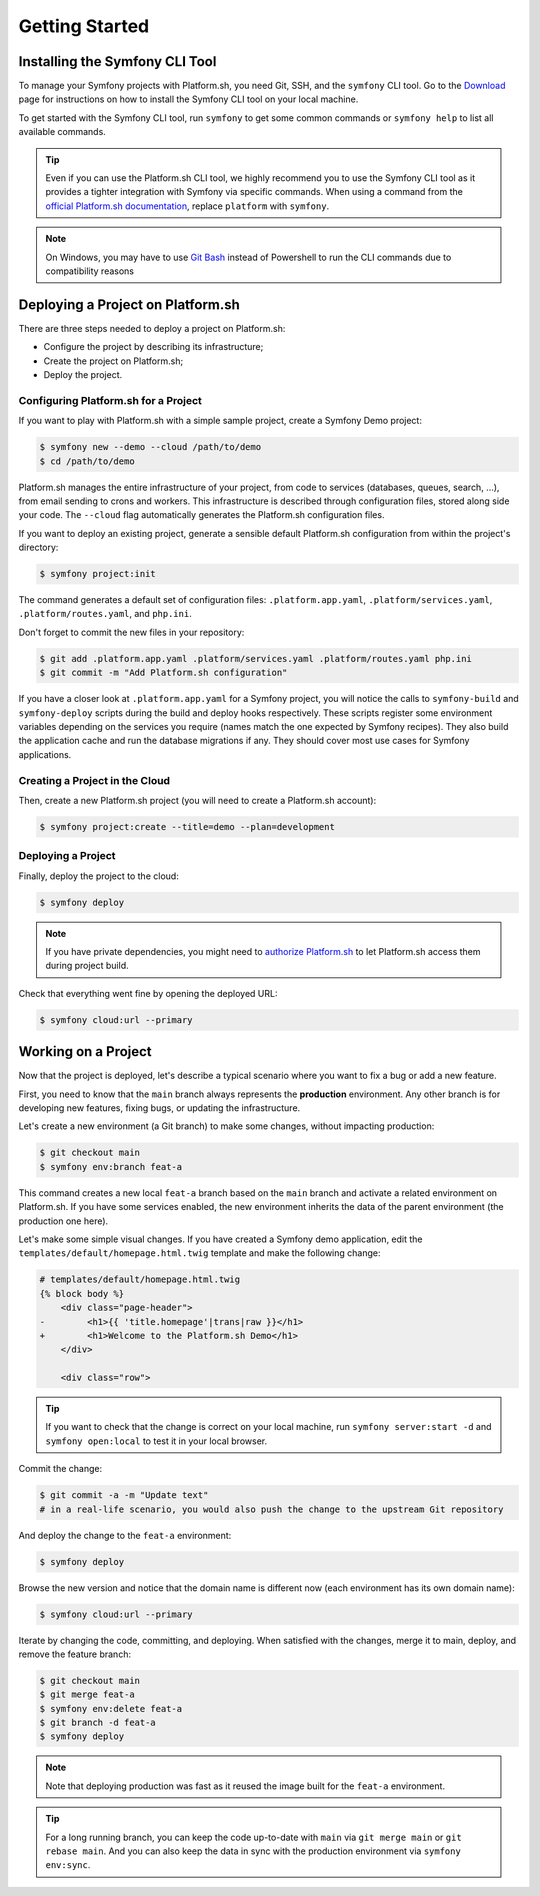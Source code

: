 Getting Started
===============

.. _cli-install:

Installing the Symfony CLI Tool
-------------------------------

To manage your Symfony projects with Platform.sh, you need Git, SSH, and the ``symfony`` CLI tool. Go to the `Download`_ page for instructions on how to install the Symfony CLI tool on your local machine.

To get started with the Symfony CLI tool, run ``symfony`` to get some common commands or ``symfony help`` to list all available commands.

.. tip::

    Even if you can use the Platform.sh CLI tool, we highly recommend you to use the Symfony CLI tool as it provides a tighter integration with Symfony via specific commands. When using a command from the `official Platform.sh documentation`_, replace ``platform`` with ``symfony``.

.. note::

    On Windows, you may have to use `Git Bash`_ instead of Powershell to run the CLI commands due to compatibility reasons

Deploying a Project on Platform.sh
----------------------------------

There are three steps needed to deploy a project on Platform.sh:

* Configure the project by describing its infrastructure;

* Create the project on Platform.sh;

* Deploy the project.

Configuring Platform.sh for a Project
~~~~~~~~~~~~~~~~~~~~~~~~~~~~~~~~~~~~~

If you want to play with Platform.sh with a simple sample project, create a Symfony Demo project:

.. code-block:: terminal

    $ symfony new --demo --cloud /path/to/demo
    $ cd /path/to/demo

Platform.sh manages the entire infrastructure of your project, from code to services (databases, queues, search, ...), from email sending to crons and workers. This infrastructure is described through configuration files, stored along side your code. The ``--cloud`` flag automatically generates the Platform.sh configuration files.

If you want to deploy an existing project, generate a sensible default Platform.sh configuration from within the project's directory:

.. code-block:: terminal

    $ symfony project:init

The command generates a default set of configuration files: ``.platform.app.yaml``, ``.platform/services.yaml``, ``.platform/routes.yaml``, and ``php.ini``.

Don't forget to commit the new files in your repository:

.. code-block:: terminal

    $ git add .platform.app.yaml .platform/services.yaml .platform/routes.yaml php.ini
    $ git commit -m "Add Platform.sh configuration"

If you have a closer look at ``.platform.app.yaml`` for a Symfony project, you will notice the calls to ``symfony-build`` and ``symfony-deploy`` scripts during the build and deploy hooks respectively. These scripts register some environment variables depending on the services you require (names match the one expected by Symfony recipes).  They also build the application cache and run the database migrations if any. They should cover most use cases for Symfony applications.

Creating a Project in the Cloud
~~~~~~~~~~~~~~~~~~~~~~~~~~~~~~~

Then, create a new Platform.sh project (you will need to create a Platform.sh account):

.. code-block:: terminal

    $ symfony project:create --title=demo --plan=development

Deploying a Project
~~~~~~~~~~~~~~~~~~~

Finally, deploy the project to the cloud:

.. code-block:: terminal

    $ symfony deploy

.. note::

    If you have private dependencies, you might need to `authorize Platform.sh`_ to let Platform.sh access them during project build.

Check that everything went fine by opening the deployed URL:

.. code-block:: terminal

    $ symfony cloud:url --primary

.. _working-with-environments:

Working on a Project
--------------------

Now that the project is deployed, let's describe a typical scenario where you want to fix a bug or add a new feature.

First, you need to know that the ``main`` branch always represents the **production** environment. Any other branch is for developing new features, fixing bugs, or updating the infrastructure.

Let's create a new environment (a Git branch) to make some changes, without impacting production:

.. code-block:: terminal

    $ git checkout main
    $ symfony env:branch feat-a

This command creates a new local ``feat-a`` branch based on the ``main`` branch and activate a related environment on Platform.sh. If you have some services enabled, the new environment inherits the data of the parent environment (the production one here).

Let's make some simple visual changes. If you have created a Symfony demo application, edit the ``templates/default/homepage.html.twig`` template and make the following change:

.. code-block:: diff

    # templates/default/homepage.html.twig
    {% block body %}
        <div class="page-header">
    -        <h1>{{ 'title.homepage'|trans|raw }}</h1>
    +        <h1>Welcome to the Platform.sh Demo</h1>
        </div>

        <div class="row">

.. tip::

    If you want to check that the change is correct on your local machine, run ``symfony server:start -d`` and ``symfony open:local`` to test it in your local browser.

Commit the change:

.. code-block:: terminal

    $ git commit -a -m "Update text"
    # in a real-life scenario, you would also push the change to the upstream Git repository

And deploy the change to the ``feat-a`` environment:

.. code-block:: terminal

    $ symfony deploy

Browse the new version and notice that the domain name is different now (each environment has its own domain name):

.. code-block:: terminal

    $ symfony cloud:url --primary

Iterate by changing the code, committing, and deploying. When satisfied with the changes, merge it to main, deploy, and remove the feature branch:

.. code-block:: terminal

    $ git checkout main
    $ git merge feat-a
    $ symfony env:delete feat-a
    $ git branch -d feat-a
    $ symfony deploy

.. note::

    Note that deploying production was fast as it reused the image built for the ``feat-a`` environment.

.. tip::

    For a long running branch, you can keep the code up-to-date with ``main`` via ``git merge main`` or ``git rebase main``. And you can also keep the data in sync with the production environment via ``symfony env:sync``.

.. _`official Platform.sh documentation`: https://docs.platform.sh/
.. _`Download`: https://symfony.com/download
.. _`authorize Platform.sh`: https://docs.platform.sh/guides/general/composer-auth.html#private-repository-hosting
.. _`Git Bash`: https://gitforwindows.org/
